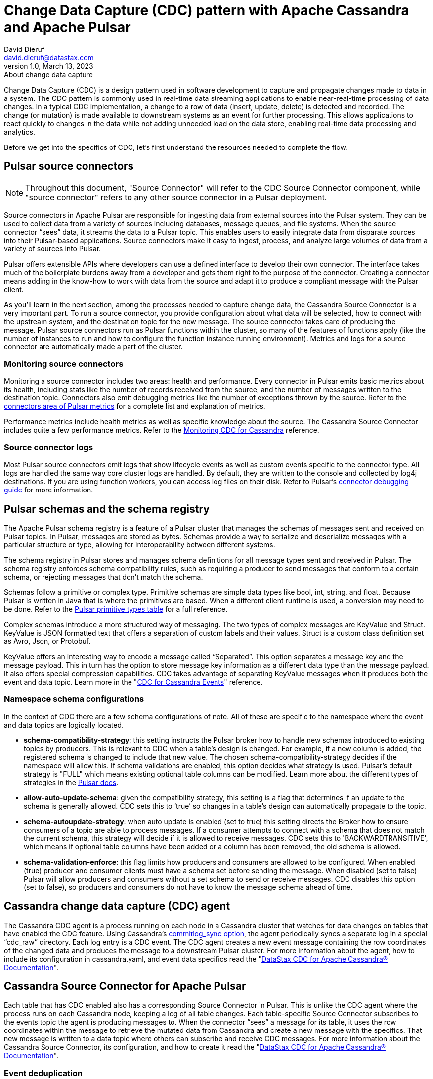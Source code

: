 = Change Data Capture (CDC) pattern with Apache Cassandra and Apache Pulsar
David Dieruf <david.dieruf@datastax.com>
1.0, March 13, 2023: About change data capture
:description: This article describes how to capture changes in an Apache Cassandra database and publish them to Apache Pulsar as events.
:title: CDC with Cassandra and Pulsar
:navtitle: CDC with Cassandra and Pulsar

Change Data Capture (CDC) is a design pattern used in software development to capture and propagate changes made to data in a system. The CDC pattern is commonly used in real-time data streaming applications to enable near-real-time processing of data changes. In a typical CDC implementation, a change to a row of data (insert, update, delete) is detected and recorded. The change (or mutation) is made available to downstream systems as an event for further processing. This allows applications to react quickly to changes in the data while not adding unneeded load on the data store, enabling real-time data processing and analytics.

Before we get into the specifics of CDC, let’s first understand the resources needed to complete the flow.

== Pulsar source connectors
[NOTE]
====
Throughout this document, "Source Connector" will refer to the CDC Source Connector component, while "source connector" refers to any other source connector in a Pulsar deployment.
====

Source connectors in Apache Pulsar are responsible for ingesting data from external sources into the Pulsar system. They can be used to collect data from a variety of sources including databases, message queues, and file systems. When the source connector “sees” data, it streams the data to a Pulsar topic. This enables users to easily integrate data from disparate sources into their Pulsar-based applications. Source connectors make it easy to ingest, process, and analyze large volumes of data from a variety of sources into Pulsar.

Pulsar offers extensible APIs where developers can use a defined interface to develop their own connector. The interface takes much of the boilerplate burdens away from a developer and gets them right to the purpose of the connector. Creating a connector means adding in the know-how to work with data from the source and adapt it to produce a compliant message with the Pulsar client.

As you’ll learn in the next section, among the processes needed to capture change data, the Cassandra Source Connector is a very important part. To run a source connector, you provide configuration about what data will be selected, how to connect with the upstream system, and the destination topic for the new message. The source connector takes care of producing the message. Pulsar source connectors run as Pulsar functions within the cluster, so many of the features of functions apply (like the number of instances to run and how to configure the function instance running environment). Metrics and logs for a source connector are automatically made a part of the cluster.

[discrete]
=== Monitoring source connectors

Monitoring a source connector includes two areas: health and performance. Every connector in Pulsar emits basic metrics about its health, including stats like the number of records received from the source, and the number of messages written to the destination topic. Connectors also emit debugging metrics like the number of exceptions thrown by the source. Refer to the https://pulsar.apache.org/docs/reference-metrics/#connectors[connectors area of Pulsar metrics^] for a complete list and explanation of metrics.

Performance metrics include health metrics as well as specific knowledge about the source. The Cassandra Source Connector includes quite a few performance metrics. Refer to the https://docs.datastax.com/en/cdc-for-cassandra/docs/latest/monitor.html[Monitoring CDC for Cassandra] reference.

[discrete]
=== Source connector logs

Most Pulsar source connectors emit logs that show lifecycle events as well as custom events specific to the connector type. All logs are handled the same way core cluster logs are handled. By default, they are written to the console and collected by log4j destinations. If you are using function workers, you can access log files on their disk. Refer to Pulsar’s https://pulsar.apache.org/docs/io-debug/[connector debugging guide^] for more information.

== Pulsar schemas and the schema registry

The Apache Pulsar schema registry is a feature of a Pulsar cluster that manages the schemas of messages sent and received on Pulsar topics. In Pulsar, messages are stored as bytes. Schemas provide a way to serialize and deserialize messages with a particular structure or type, allowing for interoperability between different systems.

The schema registry in Pulsar stores and manages schema definitions for all message types sent and received in Pulsar. The schema registry enforces schema compatibility rules, such as requiring a producer to send messages that conform to a certain schema, or rejecting messages that don't match the schema.

Schemas follow a primitive or complex type. Primitive schemas are simple data types like bool, int, string, and float. Because Pulsar is written in Java that is where the primitives are based. When a different client runtime is used, a conversion may need to be done. Refer to the https://pulsar.apache.org/docs/schema-understand/#primitive-type[Pulsar primitive types table^] for a full reference.

Complex schemas introduce a more structured way of messaging. The two types of complex messages are KeyValue and Struct. KeyValue is JSON formatted text that offers a separation of custom labels and their values. Struct is a custom class definition set as Avro, Json, or Protobuf.

KeyValue offers an interesting way to encode a message called “Separated”. This option separates a message key and the message payload. This in turn has the option to store message key information as a different data type than the message payload. It also offers special compression capabilities. CDC takes advantage of separating KeyValue messages when it produces both the event and data topic. Learn more in the "https://docs.datastax.com/en/cdc-for-cassandra/docs/latest/cdc-cassandra-events.html[CDC for Cassandra Events]" reference.

[discrete]
=== Namespace schema configurations

In the context of CDC there are a few schema configurations of note. All of these are specific to the namespace where the event and data topics are logically located.

- *schema-compatibility-strategy*: this setting instructs the Pulsar broker how to handle new schemas introduced to existing topics by producers. This is relevant to CDC when a table's design is changed. For example, if a new column is added, the registered schema is changed to include that new value. The chosen schema-compatibility-strategy decides if the namespace will allow this. If schema validations are enabled, this option decides what strategy is used. Pulsar's default strategy is "FULL" which means existing optional table columns can be modified. Learn more about the different types of strategies in the https://pulsar.apache.org/docs/next/schema-understand/#schema-compatibility-check-strategy[Pulsar docs^].

- *allow-auto-update-schema*: given the compatibility strategy, this setting is a flag that determines if an update to the schema is generally allowed. CDC sets this to ‘true’ so changes in a table’s design can automatically propagate to the topic.

- *schema-autoupdate-strategy*: when auto update is enabled (set to true) this setting directs the Broker how to ensure consumers of a topic are able to process messages. If a consumer attempts to connect with a schema that does not match the current schema, this strategy will decide if it is allowed to receive messages. CDC sets this to 'BACKWARDTRANSITIVE', which means if optional table columns have been added or a column has been removed, the old schema is allowed.

- *schema-validation-enforce*: this flag limits how producers and consumers are allowed to be configured. When enabled (true) producer and consumer clients must have a schema set before sending the message. When disabled (set to false) Pulsar will allow producers and consumers without a set schema to send or receive messages. CDC disables this option (set to false), so producers and consumers do not have to know the message schema ahead of time.

== Cassandra change data capture (CDC) agent

The Cassandra CDC agent is a process running on each node in a Cassandra cluster that watches for data changes on tables that have enabled the CDC feature. Using Cassandra’s https://cassandra.apache.org/doc/4.0/cassandra/configuration/cass_yaml_file.html#commitlog_sync[commitlog_sync option^], the agent periodically syncs a separate log in a special “cdc_raw” directory. Each log entry is a CDC event. The CDC agent creates a new event message containing the row coordinates of the changed data and produces the message to a downstream Pulsar cluster. For more information about the agent, how to include its configuration in cassandra.yaml, and event data specifics read the "https://docs.datastax.com/en/cdc-for-cassandra/docs/latest/index.html[DataStax CDC for Apache Cassandra® Documentation]".

== Cassandra Source Connector for Apache Pulsar

Each table that has CDC enabled also has a corresponding Source Connector in Pulsar. This is unlike the CDC agent where the process runs on each Cassandra node, keeping a log of all table changes. Each table-specific Source Connector subscribes to the events topic the agent is producing messages to. When the connector “sees” a message for its table, it uses the row coordinates within the message to retrieve the mutated data from Cassandra and create a new message with the specifics. That new message is written to a data topic where others can subscribe and receive CDC messages. For more information about the Cassandra Source Connector, its configuration, and how to create it read the "https://docs.datastax.com/en/cdc-for-cassandra/docs/latest/index.html[DataStax CDC for Apache Cassandra® Documentation]".

[discrete]
=== Event deduplication

A particular advantage in the Source Connector is its deduplication feature. You might have read about Pulsar’s built in https://pulsar.apache.org/docs/2.11.x/concepts-messaging/#message-deduplication[deduplication capabilities^] - this is *not* utilized in the message flow because CDC needs a finer grain control to detect duplicates. As the CDC agent discovers a new commit log, an authentic identifier is created using the MD5 hash algorithm. That key identifier is added to the event message.

When message consumers like the Source Connector connect to the event topic, they establish a subscription type. Pulsar has 4 types of subcriptions: exclusive, shared, failover, and key_shared. In a typical CDC flow, the Source Connector will have multiple instances running in parallel. When multiple consumers are a part of a key_shared subscription, Pulsar will deliver a duplicate hash key to the same consumer no matter how many times it’s sent.

When a Cassandra cluster has multiple hosts (with multiple commit logs), and they all use the same mutation to calculate the same hash key, the same consumer will always receive it. Each Source Connector keeps a cache of hashes it has seen and ensures duplicates are dropped before producing the data message.

Learn more about Pulsar’s key_shared subscription type in the https://pulsar.apache.org/docs/2.11.x/concepts-messaging/#key_shared[Pulsar documentation^].

== Putting together the CDC flow

Now that you understand the different resources used in this CDC pattern, let’s follow the flow to see how a CDC message is produced.

. Create a Pulsar tenant to hold CDC messages.
.. Create a namespace (or use the “default”).
.. Create a topic for event messages.
.. Create a topic for data messages.
. Start the CDC source connector in Pulsar by setting the destination topic (aka the data topic), the event topic, and Cassandra connection info (along with other settings).
. Configure the Cassandra change agent with a working directory and the pulsar service URL (along with other settings) in the Cassandra node (restart is required).
. Create a Cassandra table and enable CDC.
. Insert a row of data into the table.
.. The change agent will detect a mutation to the table and write a log.
.. The log will be converted to an event message and written to the events topic.
.. The source connector will complete the flow by producing a final change message to the data topic.

== Next

With a solid understanding of the resources and flow used within the CDC pattern, let's move on to the next section to learn about xref:use-cases-architectures:change-data-capture/table-schema-evolution.adoc[].
